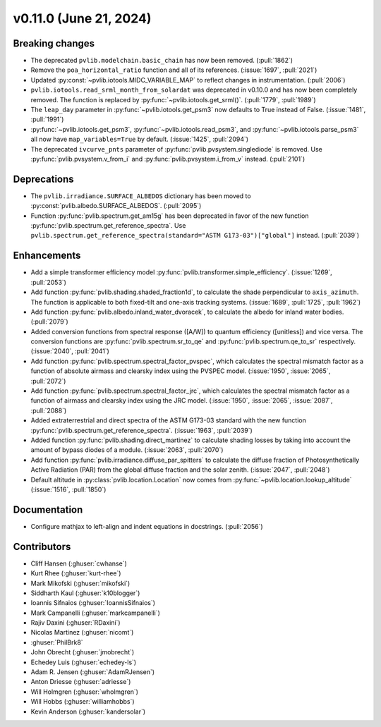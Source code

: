 .. _whatsnew_01100:


v0.11.0 (June 21, 2024)
-----------------------


Breaking changes
~~~~~~~~~~~~~~~~
* The deprecated ``pvlib.modelchain.basic_chain`` has now been removed. (:pull:`1862`)
* Remove the ``poa_horizontal_ratio`` function and all of its references. (:issue:`1697`, :pull:`2021`)
* Updated :py:const:`~pvlib.iotools.MIDC_VARIABLE_MAP` to reflect
  changes in instrumentation. (:pull:`2006`)
* ``pvlib.iotools.read_srml_month_from_solardat`` was deprecated in v0.10.0 and has
  now been completely removed. The function is replaced by :py:func:`~pvlib.iotools.get_srml()`.
  (:pull:`1779`, :pull:`1989`)
* The ``leap_day`` parameter in :py:func:`~pvlib.iotools.get_psm3`
  now defaults to True instead of False. (:issue:`1481`, :pull:`1991`)
* :py:func:`~pvlib.iotools.get_psm3`, :py:func:`~pvlib.iotools.read_psm3`, and
  :py:func:`~pvlib.iotools.parse_psm3` all now have ``map_variables=True`` by
  default. (:issue:`1425`, :pull:`2094`)
* The deprecated ``ivcurve_pnts`` parameter of :py:func:`pvlib.pvsystem.singlediode`
  is removed. Use :py:func:`pvlib.pvsystem.v_from_i` and
  :py:func:`pvlib.pvsystem.i_from_v` instead. (:pull:`2101`)


Deprecations
~~~~~~~~~~~~
* The ``pvlib.irradiance.SURFACE_ALBEDOS`` dictionary has been moved to
  :py:const:`pvlib.albedo.SURFACE_ALBEDOS`. (:pull:`2095`)
* Function :py:func:`pvlib.spectrum.get_am15g` has been deprecated in favor
  of the new function :py:func:`pvlib.spectrum.get_reference_spectra`. Use
  ``pvlib.spectrum.get_reference_spectra(standard="ASTM G173-03")["global"]``
  instead. (:pull:`2039`)


Enhancements
~~~~~~~~~~~~
* Add a simple transformer efficiency model :py:func:`pvlib.transformer.simple_efficiency`.
  (:issue:`1269`, :pull:`2053`)
* Add function :py:func:`pvlib.shading.shaded_fraction1d`, to calculate the
  shade perpendicular to ``axis_azimuth``. The function is applicable to both
  fixed-tilt and one-axis tracking systems.
  (:issue:`1689`, :pull:`1725`, :pull:`1962`)
* Add function :py:func:`pvlib.albedo.inland_water_dvoracek`, to calculate the
  albedo for inland water bodies.
  (:pull:`2079`)
* Added conversion functions from spectral response ([A/W]) to quantum
  efficiency ([unitless]) and vice versa. The conversion functions are
  :py:func:`pvlib.spectrum.sr_to_qe` and :py:func:`pvlib.spectrum.qe_to_sr`
  respectively. (:issue:`2040`, :pull:`2041`)
* Add function :py:func:`pvlib.spectrum.spectral_factor_pvspec`, which
  calculates the spectral mismatch factor as a function of absolute airmass and
  clearsky index using the PVSPEC model.
  (:issue:`1950`, :issue:`2065`, :pull:`2072`)
* Add function :py:func:`pvlib.spectrum.spectral_factor_jrc`, which calculates
  the spectral mismatch factor as a function of airmass and clearsky
  index using the JRC model.
  (:issue:`1950`, :issue:`2065`, :issue:`2087`, :pull:`2088`)
* Added extraterrestrial and direct spectra of the ASTM G173-03 standard with
  the new function :py:func:`pvlib.spectrum.get_reference_spectra`.
  (:issue:`1963`, :pull:`2039`)
* Added function :py:func:`pvlib.shading.direct_martinez` to calculate
  shading losses by taking into account the amount of bypass diodes of a module.
  (:issue:`2063`, :pull:`2070`)
* Add function :py:func:`pvlib.irradiance.diffuse_par_spitters` to calculate the
  diffuse fraction of Photosynthetically Active Radiation (PAR) from the
  global diffuse fraction and the solar zenith.
  (:issue:`2047`, :pull:`2048`)
* Default altitude in :py:class:`pvlib.location.Location`
  now comes from :py:func:`~pvlib.location.lookup_altitude` (:issue:`1516`, :pull:`1850`)


Documentation
~~~~~~~~~~~~~
* Configure mathjax to left-align and indent equations in docstrings. (:pull:`2056`)


Contributors
~~~~~~~~~~~~
* Cliff Hansen (:ghuser:`cwhanse`)
* Kurt Rhee (:ghuser:`kurt-rhee`)
* Mark Mikofski (:ghuser:`mikofski`)
* Siddharth Kaul (:ghuser:`k10blogger`)
* Ioannis Sifnaios (:ghuser:`IoannisSifnaios`)
* Mark Campanelli (:ghuser:`markcampanelli`)
* Rajiv Daxini (:ghuser:`RDaxini`)
* Nicolas Martinez (:ghuser:`nicomt`)
* :ghuser:`PhilBrk8`
* John Obrecht (:ghuser:`jmobrecht`)
* Echedey Luis (:ghuser:`echedey-ls`)
* Adam R. Jensen (:ghuser:`AdamRJensen`)
* Anton Driesse (:ghuser:`adriesse`)
* Will Holmgren (:ghuser:`wholmgren`)
* Will Hobbs (:ghuser:`williamhobbs`)
* Kevin Anderson (:ghuser:`kandersolar`)
